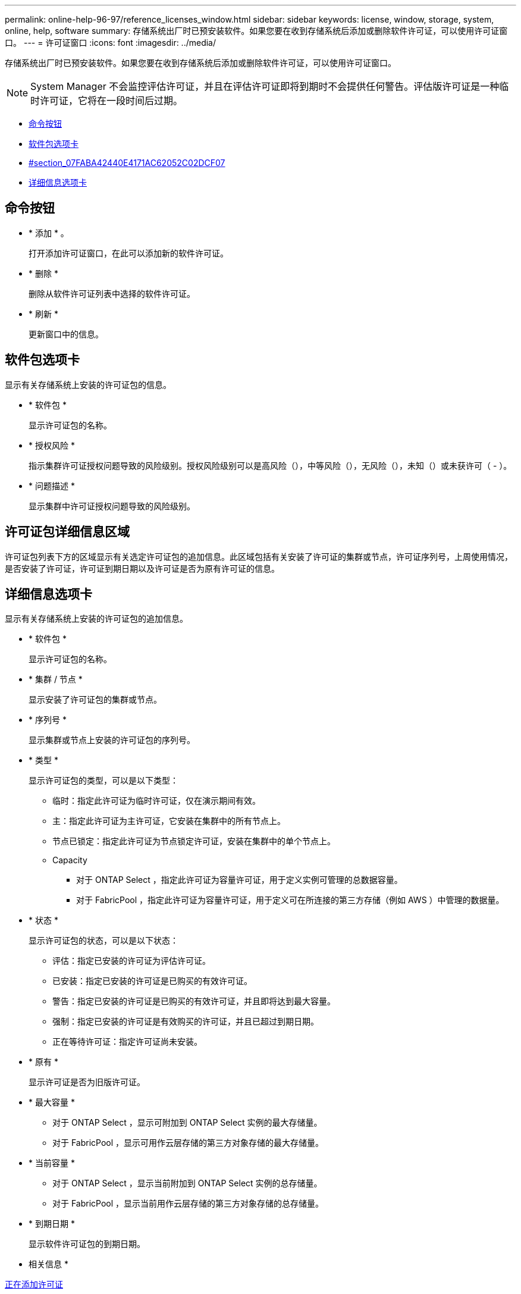 ---
permalink: online-help-96-97/reference_licenses_window.html 
sidebar: sidebar 
keywords: license, window, storage, system, online, help, software 
summary: 存储系统出厂时已预安装软件。如果您要在收到存储系统后添加或删除软件许可证，可以使用许可证窗口。 
---
= 许可证窗口
:icons: font
:imagesdir: ../media/


[role="lead"]
存储系统出厂时已预安装软件。如果您要在收到存储系统后添加或删除软件许可证，可以使用许可证窗口。

[NOTE]
====
System Manager 不会监控评估许可证，并且在评估许可证即将到期时不会提供任何警告。评估版许可证是一种临时许可证，它将在一段时间后过期。

====
* <<GUID-D11B198E-5D68-4563-A87D-5C2F776538CF,命令按钮>>
* <<GUID-BA6647A2-A56B-4F9B-9C5B-D672DF35D9E1,软件包选项卡>>
* <<SECTION_07FABA42440E4171AC62052C02D9CF07,#section_07FABA42440E4171AC62052C02DCF07>>
* <<SECTION_3A42EF6C7CAB4355ACF8596E3BE0E3C4,详细信息选项卡>>




== 命令按钮

* * 添加 * 。
+
打开添加许可证窗口，在此可以添加新的软件许可证。

* * 删除 *
+
删除从软件许可证列表中选择的软件许可证。

* * 刷新 *
+
更新窗口中的信息。





== 软件包选项卡

显示有关存储系统上安装的许可证包的信息。

* * 软件包 *
+
显示许可证包的名称。

* * 授权风险 *
+
指示集群许可证授权问题导致的风险级别。授权风险级别可以是高风险（image:../media/high_risk_entitlementrisk.gif[""]），中等风险（image:../media/medium_risk_entitlementrisk.gif[""]），无风险（image:../media/no_risk_entitlementrisk.gif[""]），未知（image:../media/unknown_risk_entitlementrisk.gif[""]）或未获许可（ - ）。

* * 问题描述 *
+
显示集群中许可证授权问题导致的风险级别。





== 许可证包详细信息区域

许可证包列表下方的区域显示有关选定许可证包的追加信息。此区域包括有关安装了许可证的集群或节点，许可证序列号，上周使用情况，是否安装了许可证，许可证到期日期以及许可证是否为原有许可证的信息。



== 详细信息选项卡

显示有关存储系统上安装的许可证包的追加信息。

* * 软件包 *
+
显示许可证包的名称。

* * 集群 / 节点 *
+
显示安装了许可证包的集群或节点。

* * 序列号 *
+
显示集群或节点上安装的许可证包的序列号。

* * 类型 *
+
显示许可证包的类型，可以是以下类型：

+
** 临时：指定此许可证为临时许可证，仅在演示期间有效。
** 主：指定此许可证为主许可证，它安装在集群中的所有节点上。
** 节点已锁定：指定此许可证为节点锁定许可证，安装在集群中的单个节点上。
** Capacity
+
*** 对于 ONTAP Select ，指定此许可证为容量许可证，用于定义实例可管理的总数据容量。
*** 对于 FabricPool ，指定此许可证为容量许可证，用于定义可在所连接的第三方存储（例如 AWS ）中管理的数据量。




* * 状态 *
+
显示许可证包的状态，可以是以下状态：

+
** 评估：指定已安装的许可证为评估许可证。
** 已安装：指定已安装的许可证是已购买的有效许可证。
** 警告：指定已安装的许可证是已购买的有效许可证，并且即将达到最大容量。
** 强制：指定已安装的许可证是有效购买的许可证，并且已超过到期日期。
** 正在等待许可证：指定许可证尚未安装。


* * 原有 *
+
显示许可证是否为旧版许可证。

* * 最大容量 *
+
** 对于 ONTAP Select ，显示可附加到 ONTAP Select 实例的最大存储量。
** 对于 FabricPool ，显示可用作云层存储的第三方对象存储的最大存储量。


* * 当前容量 *
+
** 对于 ONTAP Select ，显示当前附加到 ONTAP Select 实例的总存储量。
** 对于 FabricPool ，显示当前用作云层存储的第三方对象存储的总存储量。


* * 到期日期 *
+
显示软件许可证包的到期日期。



* 相关信息 *

xref:task_adding_licenses.adoc[正在添加许可证]

xref:task_deleting_licenses.adoc[正在删除许可证]

xref:task_creating_cluster.adoc[创建集群]
